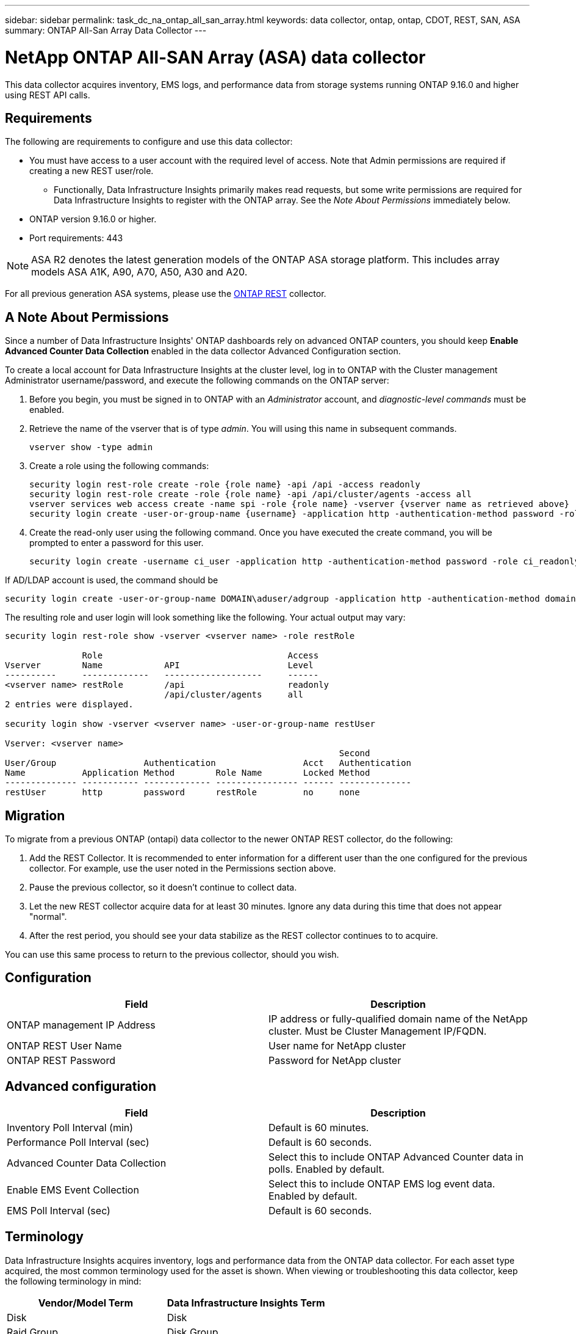 ---
sidebar: sidebar
permalink: task_dc_na_ontap_all_san_array.html
keywords: data collector, ontap, ontap, CDOT, REST, SAN, ASA
summary: ONTAP All-San Array Data Collector
--- 

= NetApp ONTAP All-SAN Array (ASA) data collector
:hardbreaks:

:nofooter:
:icons: font
:linkattrs:
:imagesdir: ./media/

[.lead]
This data collector acquires inventory, EMS logs, and performance data from storage systems running ONTAP 9.16.0 and higher using REST API calls. 


== Requirements

The following are requirements to configure and use this data collector:

* You must have access to a user account with the required level of access. Note that Admin permissions are required if creating a new REST user/role. 
** Functionally, Data Infrastructure Insights primarily makes read requests, but some write permissions are required for Data Infrastructure Insights to register with the ONTAP array. See the _Note About Permissions_ immediately below.
* ONTAP version 9.16.0 or higher.
* Port requirements: 443

NOTE: ASA R2 denotes the latest generation models of the ONTAP ASA storage platform. This includes array models ASA A1K, A90, A70, A50, A30 and A20.

For all previous generation ASA systems, please use the link:task_dc_na_ontap_rest.html[ONTAP REST] collector.


== A Note About Permissions

Since a number of Data Infrastructure Insights' ONTAP dashboards rely on advanced ONTAP counters, you should keep *Enable Advanced Counter Data Collection* enabled in the data collector Advanced Configuration section.

To create a local account for Data Infrastructure Insights at the cluster level, log in to ONTAP with the Cluster management Administrator username/password, and execute the following commands on the ONTAP server:

. Before you begin, you must be signed in to ONTAP with an _Administrator_ account, and _diagnostic-level commands_ must be enabled.

. Retrieve the name of the vserver that is of type _admin_. You will using this name in subsequent commands.

 vserver show -type admin

. Create a role using the following commands:

 security login rest-role create -role {role name} -api /api -access readonly
 security login rest-role create -role {role name} -api /api/cluster/agents -access all
 vserver services web access create -name spi -role {role name} -vserver {vserver name as retrieved above}
 security login create -user-or-group-name {username} -application http -authentication-method password -role {role name}

. Create the read-only user using the following command. Once you have executed the create command, you will be prompted to enter a password for this user.

 security login create -username ci_user -application http -authentication-method password -role ci_readonly
 
If AD/LDAP account is used, the command should be 

 security login create -user-or-group-name DOMAIN\aduser/adgroup -application http -authentication-method domain -role ci_readonly
 
The resulting role and user login will look something like the following. Your actual output may vary:



----
security login rest-role show -vserver <vserver name> -role restRole

               Role                                    Access
Vserver        Name            API                     Level
----------     -------------   -------------------     ------
<vserver name> restRole        /api                    readonly
                               /api/cluster/agents     all
2 entries were displayed.

security login show -vserver <vserver name> -user-or-group-name restUser

Vserver: <vserver name>
                                                                 Second
User/Group                 Authentication                 Acct   Authentication
Name           Application Method        Role Name        Locked Method
-------------- ----------- ------------- ---------------- ------ --------------
restUser       http        password      restRole         no     none
----


== Migration

To migrate from a previous ONTAP (ontapi) data collector to the newer ONTAP REST collector, do the following:

. Add the REST Collector. It is recommended to enter information for a different user than the one configured for the previous collector. For example, use the user noted in the Permissions section above.
. Pause the previous collector, so it doesn't continue to collect data.
. Let the new REST collector acquire data for at least 30 minutes. Ignore any data during this time that does not appear "normal". 
. After the rest period, you should see your data stabilize as the REST collector continues to to acquire.

You can use this same process to return to the previous collector, should you wish.

== Configuration 

[cols=2*, options="header", cols"50,50"]
|===
|Field|Description
|ONTAP management IP Address	|IP address or fully-qualified domain name of the NetApp cluster. Must be Cluster Management IP/FQDN.
|ONTAP REST User Name	|User name for NetApp cluster
|ONTAP REST Password	|Password for NetApp cluster
|===


== Advanced configuration

[cols=2*, options="header", cols"50,50"]
|===
|Field|Description
|Inventory Poll Interval (min)	|Default is 60 minutes.
|Performance Poll Interval (sec)	|Default is 60 seconds.
|Advanced Counter Data Collection	|Select this to include ONTAP Advanced Counter data in polls. Enabled by default.
|Enable EMS Event Collection	|Select this to include ONTAP EMS log event data. Enabled by default.
|EMS Poll Interval (sec)	|Default is 60 seconds.
|===



== Terminology

Data Infrastructure Insights acquires inventory, logs and performance data from the ONTAP data collector. For each asset type acquired, the most common terminology used for the asset is shown. When viewing or troubleshooting this data collector, keep the following terminology in mind:

[cols=2*, options="header", cols"50,50"]
|===
|Vendor/Model Term | Data Infrastructure Insights Term
|Disk|Disk
|Raid Group|Disk Group
|Cluster|Storage
|Node|Storage Node
|Aggregate|Storage Pool
|LUN|Volume
|Volume|Internal Volume
|Storage Virtual Machine/Vserver|Storage Virtual Machine
|===

== ONTAP Data Management Terminology

The following terms apply to objects or references that you might find on ONTAP Data Management storage asset landing pages. Many of these terms apply to other data collectors as well.

=== Storage

* Model – A comma-delimited list of the unique, discrete node model names within this cluster. If all the nodes in the clusters are the same model type, just one model name will appear.
* Vendor – same Vendor name you would see if you were configuring a new data source.
* Serial number – The array UUID
* IP – generally will be the IP(s) or hostname(s) as configured in the data source.
* Microcode version – firmware.
* Raw Capacity – base 2 summation of all the physical disks in the system, regardless of their role.
* Latency – a representation of what the host facing workloads are experiencing, across both reads and writes. Ideally, Data Infrastructure Insights is sourcing this value directly, but this is often not the case. In lieu of the array offering this up, Data Infrastructure Insights is generally performing an IOPs-weighted calculation derived from the individual internal volumes’ statistics.
* Throughput – aggregated from internal volumes.
Management – this may contain a hyperlink for the management interface of the device. Created programmatically by the Data Infrastructure Insights data source as part of inventory reporting.

=== Storage Pool

* Storage – what storage array this pool lives on. Mandatory.
* Type – a descriptive value from a list of an enumerated list of possibilities. Most commonly will be “Aggregate” or “RAID Group””.
* Node – if this storage array’s architecture is such that pools belong to a specific storage node, its name will be seen here as a hyperlink to its own landing page.
* Uses Flash Pool – Yes/No value – does this SATA/SAS based pool have SSDs used for caching acceleration?
* Redundancy – RAID level or protection scheme. RAID_DP is dual parity, RAID_TP is triple parity.
* Capacity – the values here are the logical used, usable capacity and the logical total capacity, and the percentage used across these.
* Over-committed capacity – If by using efficiency technologies you have allocated a sum total of volume or internal volume capacities larger than the logical capacity of the storage pool, the percentage value here will be greater than 0%.
* Snapshot – snapshot capacities used and total, if your storage pool architecture dedicates part of its capacity to segments areas exclusively for snapshots. ONTAP in MetroCluster configurations are likely to exhibit this, while other ONTAP configurations are less so.
* Utilization – a percentage value showing the highest disk busy percentage of any disk contributing capacity to this storage pool. Disk utilization does not necessarily have a strong correlation with array performance – utilization may be high due to disk rebuilds, deduplication activities, etc in the absence of host driven workloads. Also, many arrays’ replication implementations may drive disk utilization while not showing as internal volume or volume workload.
* IOPS – the sum IOPs of all the disks contributing capacity to this storage pool.
Throughput – the sum throughput of all the disks contributing capacity to this storage pool.

=== Storage Node

* Storage – what storage array this node is part of. Mandatory.
* HA Partner – on platforms where a node will fail over to one and only one other node, it will generally be seen here.
* State – health of the node. Only available when the array is healthy enough to be inventoried by a data source.
* Model – model name of the node.
* Version – version name of the device.
* Serial number – The node serial number.
* Memory – base 2 memory if available.
* Utilization – On ONTAP, this is a controller stress index from a proprietary algorithm. With every performance poll, a number between 0 and 100% will be reported that is the higher of either WAFL disk contention, or average CPU utilization. If you observe sustained values > 50%, that is indicative of undersizing – potentially a controller/node not large enough or not enough spinning disks to absorb the write workload.
* IOPS – Derived directly from ONTAP REST calls on the node object.
* Latency – Derived directly from ONTAP REST calls on the node object.
* Throughput – Derived directly from ONTAP REST calls on the node object.
* Processors – CPU count.



== ONTAP Power Metrics

Several ONTAP models provide power metrics for Data Infrastructure Insights that can be used for monitoring or alerting. The lists of supported and unsupported models below are not comprehensive but should provide some guidance; in general, if a model is in the same family as one on the list, the support should be the same. 

Supported Models:

A200
A220
A250
A300
A320
A400
A700
A700s
A800
A900
C190
FAS2240-4
FAS2552
FAS2650
FAS2720
FAS2750
FAS8200
FAS8300
FAS8700
FAS9000

Unsupported Models:

FAS2620
FAS3250
FAS3270
FAS500f
FAS6280
FAS/AFF 8020
FAS/AFF 8040
FAS/AFF 8060
FAS/AFF 8080




== Troubleshooting
Some things to try if you encounter problems with this data collector:

[cols=2*, options="header", cols"50,50"]
|===
|Problem:|Try this:

|When attempting to create an ONTAP REST data collector, an error like the following is seen:
Configuration: 10.193.70.14: ONTAP rest API at 10.193.70.14 is not available: 10.193.70.14 failed to GET /api/cluster: 400 Bad Request
|This is likely due to an oldeer ONTAP array) for example, ONTAP 9.6) which has no REST API capabilities. ONTAP 9.14.1 is the minimum ONTAP version supported by the ONTAP REST collector. "400 Bad Request" responses should be expected on pre-REST ONTAP releases.

For ONTAP versions that do support REST but are not 9.14.1 or later, you may see the following simillar message: 
Configuration: 10.193.98.84: ONTAP rest API at 10.193.98.84 is not available: 10.193.98.84: ONTAP rest API at 10.193.98.84 is available: cheryl5-cluster-2 9.10.1 a3cb3247-3d3c-11ee-8ff3-005056b364a7 but is not of minimum version 9.14.1.


|I see empty or "0" metrics where the ONTAP ontapi collector shows data.
|ONTAP REST does not report metrics that are used internally on the ONTAP system only. For example, system aggregates will not be collected by ONTAP REST, only SVM's of type "data" will be collected.

Other examples of ONTAP REST metrics that may report zero or empty data:

InternalVolumes: REST no longer reports vol0.
Aggregates: REST no longer reports aggr0.
Storage: most metrics are a rollup of the Internal Volume metrics, and will be impacted by the above.
Storage Virtual Machines: REST no longer reports SVM's of type other than 'data' (e.g. 'cluster', 'mgmt', 'node').

You may also notice a change in the appearance of graphs that do have data, due to the change in default performance polling period from 15 minutes to 5 minutes.  More frequent polling means more data points to plot.


|===



Additional information may be found from the link:concept_requesting_support.html[Support] page or in the link:reference_data_collector_support_matrix.html[Data Collector Support Matrix].


